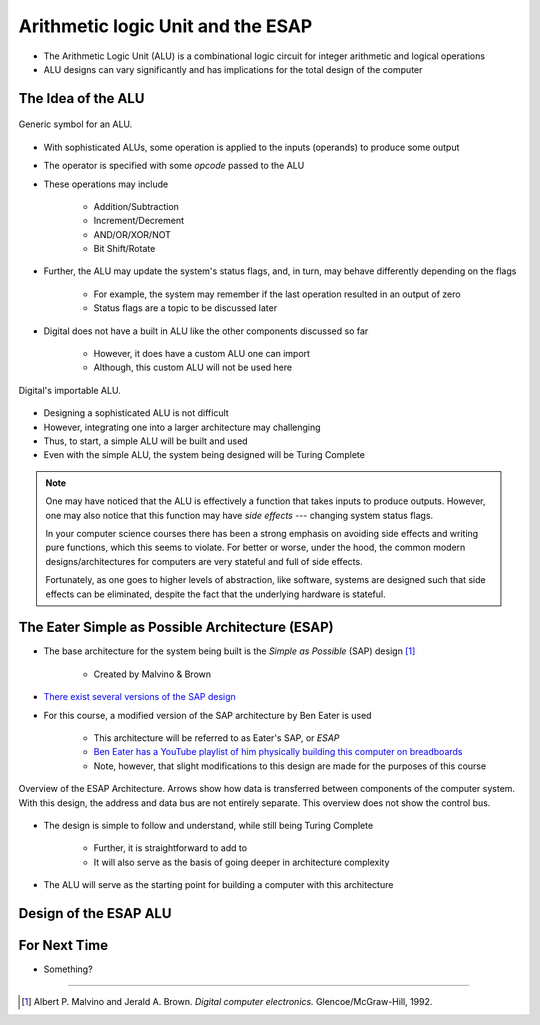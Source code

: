 **********************************
Arithmetic logic Unit and the ESAP
**********************************

* The Arithmetic Logic Unit (ALU) is a combinational logic circuit for integer arithmetic and logical operations
* ALU designs can vary significantly and has implications for the total design of the computer



The Idea of the ALU
===================

.. figure:: alu_symbol.png
    :width: 500 px
    :align: center
    :target: https://en.wikipedia.org/wiki/Arithmetic_logic_unit

    Generic symbol for an ALU.


* With sophisticated ALUs, some operation is applied to the inputs (operands) to produce some output
* The operator is specified with some *opcode* passed to the ALU
* These operations may include

    * Addition/Subtraction
    * Increment/Decrement
    * AND/OR/XOR/NOT
    * Bit Shift/Rotate


* Further, the ALU may update the system's status flags, and, in turn, may behave differently depending on the flags

    * For example, the system may remember if the last operation resulted in an output of zero
    * Status flags are a topic to be discussed later


* Digital does not have a built in ALU like the other components discussed so far

    * However, it does have a custom ALU one can import
    * Although, this custom ALU will not be used here


.. figure:: alu_digital_symbol.png
    :width: 150 px
    :align: center

    Digital's importable ALU.


* Designing a sophisticated ALU is not difficult
* However, integrating one into a larger architecture may challenging
* Thus, to start, a simple ALU will be built and used
* Even with the simple ALU, the system being designed will be Turing Complete


.. note::

    One may have noticed that the ALU is effectively a function that takes inputs to produce outputs. However, one may
    also notice that this function may have *side effects* --- changing system status flags.

    In your computer science courses there has been a strong emphasis on avoiding side effects and writing pure
    functions, which this seems to violate. For better or worse, under the hood, the common modern designs/architectures
    for computers are very stateful and full of side effects.

    Fortunately, as one goes to higher levels of abstraction, like software, systems are designed such that side effects
    can be eliminated, despite the fact that the underlying hardware is stateful.



The Eater Simple as Possible Architecture (ESAP)
================================================

* The base architecture for the system being built is the *Simple as Possible* (SAP) design [#]_

    * Created by Malvino & Brown


* `There exist several versions of the SAP design <https://en.wikipedia.org/wiki/Simple-As-Possible_computer>`_
* For this course, a modified version of the SAP architecture by Ben Eater is used

    * This architecture will be referred to as Eater's SAP, or *ESAP*
    * `Ben Eater has a YouTube playlist of him physically building this computer on breadboards <https://www.youtube.com/playlist?list=PLowKtXNTBypGqImE405J2565dvjafglHU>`_
    * Note, however, that slight modifications to this design are made for the purposes of this course


.. figure:: esap_architecture_overview.png
    :width: 500 px
    :align: center
    :target: https://en.wikipedia.org/wiki/Simple-As-Possible_computer

    Overview of the ESAP Architecture. Arrows show how data is transferred between components of the computer system.
    With this design, the address and data bus are not entirely separate. This overview does not show the control bus.


* The design is simple to follow and understand, while still being Turing Complete

    * Further, it is straightforward to add to
    * It will also serve as the basis of going deeper in architecture complexity


* The ALU will serve as the starting point for building a computer with this architecture



Design of the ESAP ALU
======================



For Next Time
=============

* Something?


----------------------

.. [#] Albert P. Malvino and Jerald A. Brown. *Digital computer electronics.* Glencoe/McGraw-Hill, 1992.